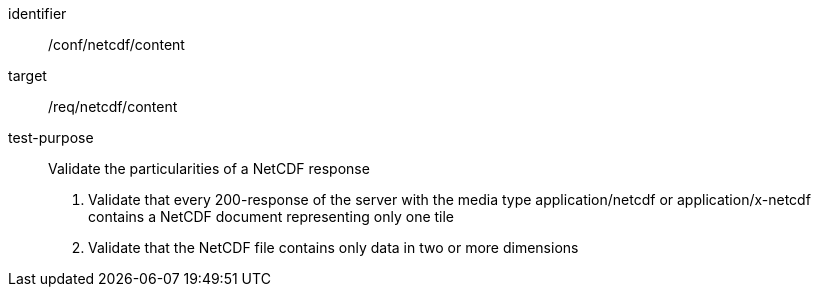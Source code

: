 [[ats_netcdf_content]]
////
[width="90%",cols="2,6a"]
|===
^|*Abstract Test {counter:ats-id}* |*/conf/netcdf/content*
^|Test Purpose |Validate the particularities of a NetCDF response
^|Requirement |/req/netcdf/content
^|Test Method |1. Validate that every 200-response of the server with the media type application/netcdf or application/x-netcdf contains a NetCDF document representing only one tile

2. Validate that the NetCDF file contains only data in two or more dimensions
|===
////

[abstract_test]
====
[%metadata]
identifier:: /conf/netcdf/content
target:: /req/netcdf/content
test-purpose:: Validate the particularities of a NetCDF response
+
--
1. Validate that every 200-response of the server with the media type application/netcdf or application/x-netcdf contains a NetCDF document representing only one tile

2. Validate that the NetCDF file contains only data in two or more dimensions
--
====
